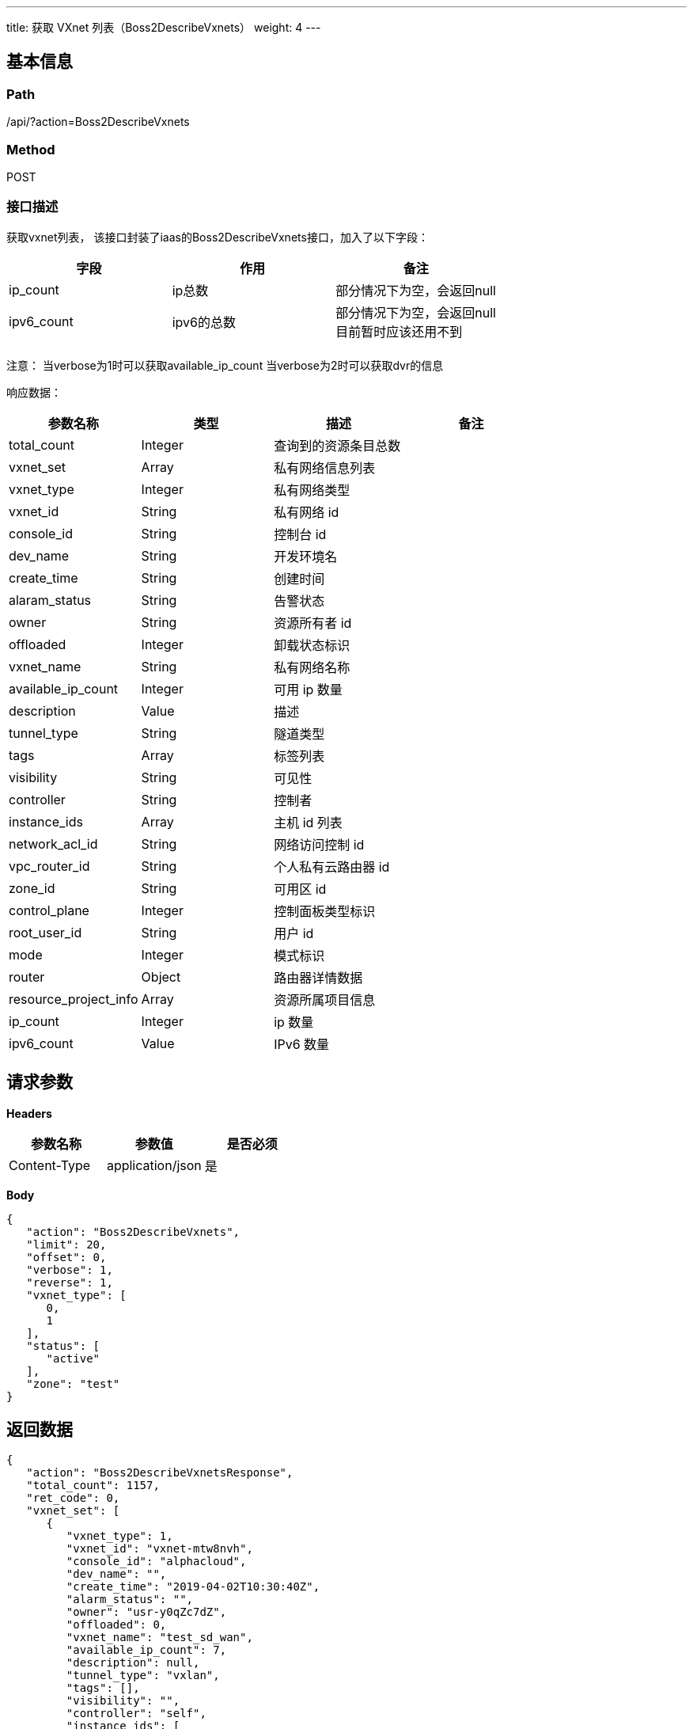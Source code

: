 ---
title: 获取 VXnet 列表（Boss2DescribeVxnets）
weight: 4
---

== 基本信息

=== Path
/api/?action=Boss2DescribeVxnets

=== Method
POST

=== 接口描述
获取vxnet列表，
该接口封装了iaas的Boss2DescribeVxnets接口，加入了以下字段：

|===
| 字段 | 作用 | 备注

| ip_count
| ip总数
| 部分情况下为空，会返回null

| ipv6_count
| ipv6的总数
| 部分情况下为空，会返回null +
目前暂时应该还用不到

|
|
|
|===

注意：
当verbose为1时可以获取available_ip_count
当verbose为2时可以获取dvr的信息

响应数据：

|===
| 参数名称 | 类型 | 描述 | 备注

| total_count
| Integer
| 查询到的资源条目总数
|

| vxnet_set
| Array
| 私有网络信息列表
|

| vxnet_type
| Integer
| 私有网络类型
|

| vxnet_id
| String
| 私有网络 id
|

| console_id
| String
| 控制台 id
|

| dev_name
| String
| 开发环境名
|

| create_time
| String
| 创建时间
|

| alaram_status
| String
| 告警状态
|

| owner
| String
| 资源所有者 id
|

| offloaded
| Integer
| 卸载状态标识
|

| vxnet_name
| String
| 私有网络名称
|

| available_ip_count
| Integer
| 可用 ip 数量
|

| description
| Value
| 描述
|

| tunnel_type
| String
| 隧道类型
|

| tags
| Array
| 标签列表
|

| visibility
| String
| 可见性
|

| controller
| String
| 控制者
|

| instance_ids
| Array
| 主机 id 列表
|

| network_acl_id
| String
| 网络访问控制 id
|

| vpc_router_id
| String
| 个人私有云路由器 id
|

| zone_id
| String
| 可用区 id
|

| control_plane
| Integer
| 控制面板类型标识
|

| root_user_id
| String
| 用户 id
|

| mode
| Integer
| 模式标识
|

| router
| Object
| 路由器详情数据
|

| resource_project_info
| Array
| 资源所属项目信息
|

| ip_count
| Integer
| ip 数量
|

| ipv6_count
| Value
| IPv6 数量
|
|===


== 请求参数

*Headers*

[cols="3*", options="header"]

|===
| 参数名称 | 参数值 | 是否必须

| Content-Type
| application/json
| 是
|===

*Body*

[,javascript]
----
{
   "action": "Boss2DescribeVxnets",
   "limit": 20,
   "offset": 0,
   "verbose": 1,
   "reverse": 1,
   "vxnet_type": [
      0,
      1
   ],
   "status": [
      "active"
   ],
   "zone": "test"
}
----

== 返回数据

[,javascript]
----
{
   "action": "Boss2DescribeVxnetsResponse",
   "total_count": 1157,
   "ret_code": 0,
   "vxnet_set": [
      {
         "vxnet_type": 1,
         "vxnet_id": "vxnet-mtw8nvh",
         "console_id": "alphacloud",
         "dev_name": "",
         "create_time": "2019-04-02T10:30:40Z",
         "alarm_status": "",
         "owner": "usr-y0qZc7dZ",
         "offloaded": 0,
         "vxnet_name": "test_sd_wan",
         "available_ip_count": 7,
         "description": null,
         "tunnel_type": "vxlan",
         "tags": [],
         "visibility": "",
         "controller": "self",
         "instance_ids": [
            "i-qpgahyhf"
         ],
         "network_acl_id": null,
         "vpc_router_id": "rtr-ho9bp1yr",
         "zone_id": "test",
         "control_plane": 0,
         "root_user_id": "usr-y0qZc7dZ",
         "mode": 1,
         "router": {
            "router_id": "rtr-1219zvhg",
            "manager_ip": "192.168.165.1",
            "ip_network": "192.168.165.0/24",
            "dyn_ip_end": "192.168.165.9",
            "dyn_ip_start": "192.168.165.2",
            "ipv6_network": "",
            "router_name": "vxnet-mtw8nvh",
            "dyn_ipv6_end": "",
            "border_id": "irt-sj6k3cy7",
            "mode": 1,
            "manager_ipv6": "",
            "dyn_ipv6_start": "",
            "border_private_ip": "192.168.165.254"
         },
         "resource_project_info": [],
         "ip_count": 8,
         "ipv6_count": null
      },
      {
         "vxnet_type": 0,
         "vxnet_id": "vxnet-rdl9mxn",
         "console_id": "alphacloud",
         "dev_name": "",
         "create_time": "2019-04-02T10:29:28Z",
         "alarm_status": "",
         "owner": "usr-y0qZc7dZ",
         "offloaded": 0,
         "vxnet_name": "vpc-vtcmgqqn",
         "available_ip_count": 0,
         "description": null,
         "tunnel_type": "vxlan",
         "tags": [],
         "visibility": "",
         "controller": "pitrix",
         "instance_ids": [],
         "network_acl_id": null,
         "vpc_router_id": "",
         "zone_id": "test",
         "control_plane": 0,
         "root_user_id": "usr-y0qZc7dZ",
         "mode": 1,
         "resource_project_info": [],
         "ip_count": null,
         "ipv6_count": null
      }
   ]
}
----
